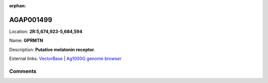 :orphan:



AGAP001499
==========

Location: **2R:5,674,923-5,684,594**

Name: **GPRMTN**

Description: **Putative melatonin receptor**.

External links:
`VectorBase <https://www.vectorbase.org/Anopheles_gambiae/Gene/Summary?g=AGAP001499>`_ |
`Ag1000G genome browser <https://www.malariagen.net/apps/ag1000g/phase1-AR3/index.html?genome_region=2R:5674923-5684594#genomebrowser>`_





Comments
--------


.. raw:: html

    <div id="disqus_thread"></div>
    <script>
    
    var disqus_config = function () {
        this.page.identifier = '/gene/AGAP001499';
    };
    
    (function() { // DON'T EDIT BELOW THIS LINE
    var d = document, s = d.createElement('script');
    s.src = 'https://agam-selection-atlas.disqus.com/embed.js';
    s.setAttribute('data-timestamp', +new Date());
    (d.head || d.body).appendChild(s);
    })();
    </script>
    <noscript>Please enable JavaScript to view the <a href="https://disqus.com/?ref_noscript">comments.</a></noscript>


